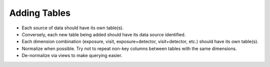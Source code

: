 ##############
Adding Tables
##############

- Each source of data should have its own table(s).
- Conversely, each new table being added should have its data source identified.
- Each dimension combination (exposure, visit, exposure+detector, visit+detector, etc.) should have its own table(s).
- Normalize when possible.  Try not to repeat non-key columns between tables with the same dimensions.
- De-normalize via views to make querying easier.
